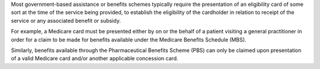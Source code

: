 Most government-based assistance or benefits schemes typically require the
presentation of an eligibility card of some sort at the time of the service
being provided, to establish the eligibility of the cardholder in relation to
receipt of the service or any associated benefit or subsidy.

For example, a Medicare card must be presented either by on or the behalf of a
patient visiting a general practitioner in order for a claim to be made for
benefits available under the Medicare Benefits Schedule (MBS).

Similarly, benefits available through the Pharmaceutical Benefits Scheme (PBS)
can only be claimed upon presentation of a valid Medicare card and/or another
applicable concession card.

